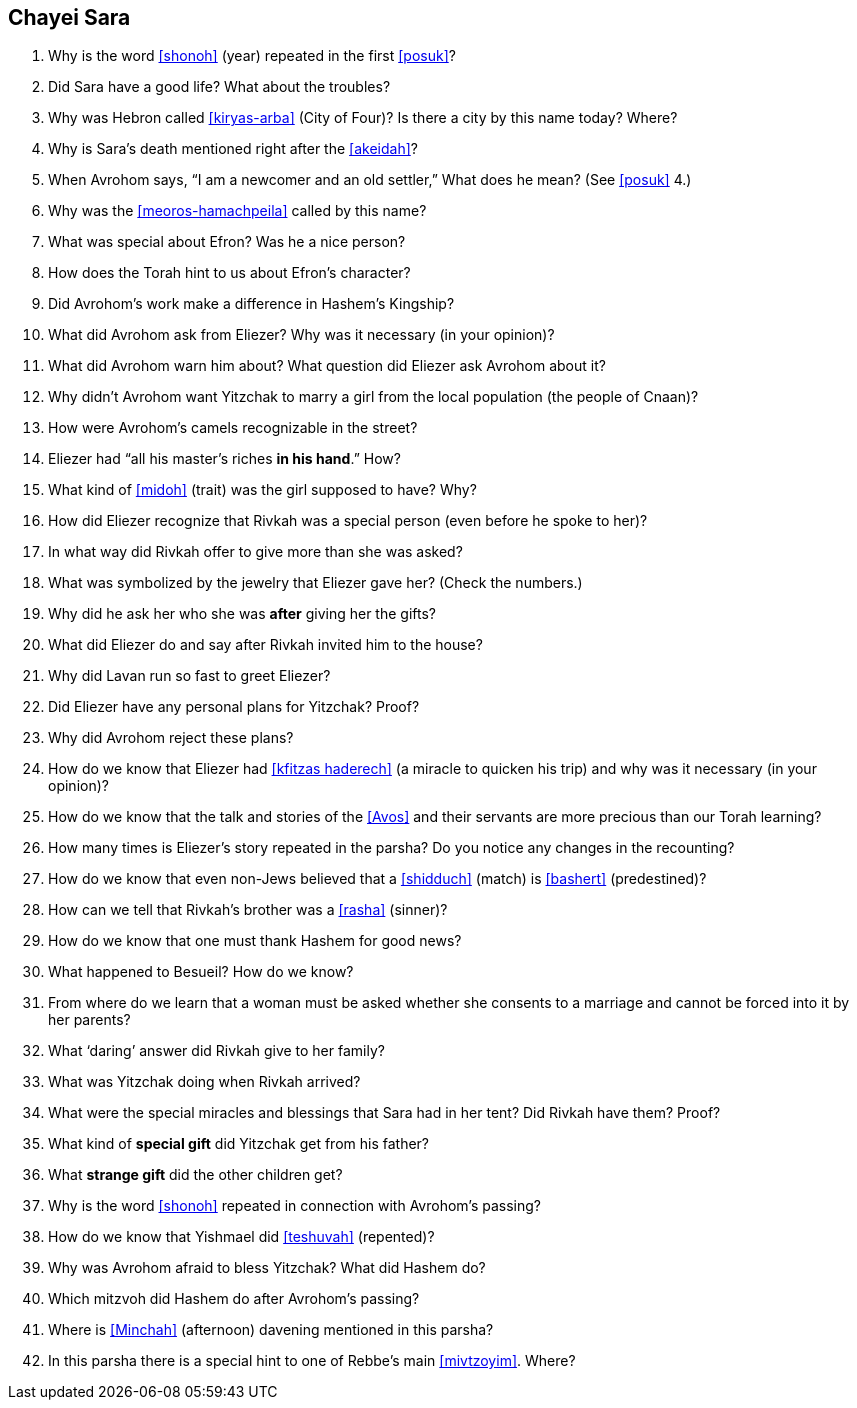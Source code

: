 [#chayei-sara]
== Chayei Sara

. Why is the word <<shonoh>> (year) repeated in the first <<posuk>>?

. Did Sara have a good life? What about the troubles?

. Why was Hebron called <<kiryas-arba>> (City of Four)? Is there a city by this name today? Where?

. Why is Sara’s death mentioned right after the <<akeidah>>?

. When Avrohom says, “I am a newcomer and an old settler,” What does he mean? (See <<posuk>> 4.)

. Why was the <<meoros-hamachpeila>> called by this name?

. What was special about Efron? Was he a nice person?

. How does the Torah hint to us about Efron’s character?

. Did Avrohom’s work make a difference in Hashem’s Kingship?

. What did Avrohom ask from Eliezer? Why was it necessary (in your opinion)?

. What did Avrohom warn him about? What question did Eliezer ask Avrohom about it?

. Why didn’t Avrohom want Yitzchak to marry a girl from the local population (the people of Cnaan)?

. How were Avrohom’s camels recognizable in the street?

. Eliezer had “all his master’s riches *in his hand*.” How?

. What kind of <<midoh>> (trait) was the girl supposed to have? Why?

. How did Eliezer recognize that Rivkah was a special person (even before he spoke to her)?

. In what way did Rivkah offer to give more than she was asked?

. What was symbolized by the jewelry that Eliezer gave her? (Check the numbers.)

. Why did he ask her who she was *after* giving her the gifts?

. What did Eliezer do and say after Rivkah invited him to the house?

. Why did Lavan run so fast to greet Eliezer?

. Did Eliezer have any personal plans for Yitzchak? Proof?

. Why did Avrohom reject these plans?

. How do we know that Eliezer had <<kfitzas haderech>> (a miracle to quicken his trip) and why was it necessary (in your opinion)?

. How do we know that the talk and stories of the <<Avos>> and their servants are more precious than our Torah learning?

. How many times is Eliezer’s story repeated in the parsha? Do you notice any changes in the recounting?

. How do we know that even non-Jews believed that a <<shidduch>> (match) is <<bashert>> (predestined)?

. How can we tell that Rivkah’s brother was a <<rasha>> (sinner)?

. How do we know that one must thank Hashem for good news?

. What happened to Besueil? How do we know?

. From where do we learn that a woman must be asked whether she consents to a marriage and cannot be forced into it by her parents?

. What ‘daring’ answer did Rivkah give to her family?

. What was Yitzchak doing when Rivkah arrived?

. What were the special miracles and blessings that Sara had in her tent? Did Rivkah have them? Proof?

. What kind of *special gift* did Yitzchak get from his father?

. What *strange gift* did the other children get?

. Why is the word <<shonoh>> repeated in connection with Avrohom’s passing?

. How do we know that Yishmael did <<teshuvah>> (repented)?

. Why was Avrohom afraid to bless Yitzchak? What did Hashem do?

. Which mitzvoh did Hashem do after Avrohom’s passing?

. Where is <<Minchah>> (afternoon) davening mentioned in this parsha?

. In this parsha there is a special hint to one of Rebbe’s main <<mivtzoyim>>. Where?
